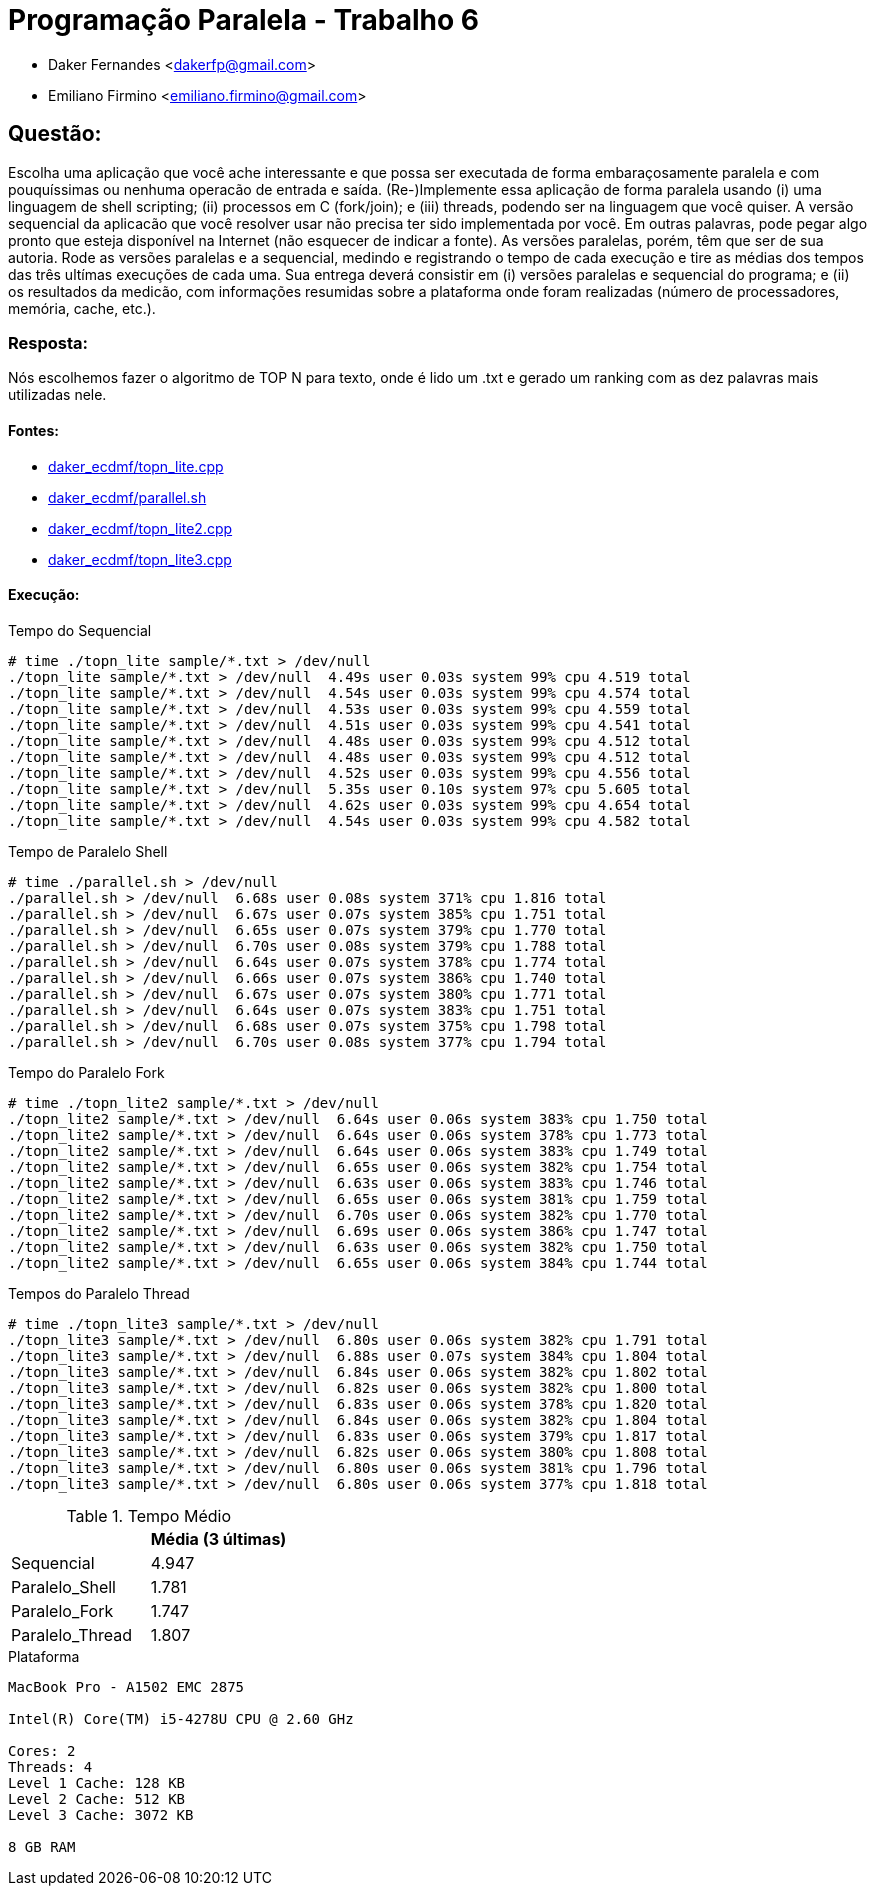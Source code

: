 ﻿Programação Paralela - Trabalho 6
=================================

- Daker Fernandes <dakerfp@gmail.com>
- Emiliano Firmino <emiliano.firmino@gmail.com>

Questão:
--------

Escolha uma aplicação que você ache interessante e que possa ser executada
de forma embaraçosamente paralela e com pouquíssimas ou nenhuma operacão de
entrada e saída. (Re-)Implemente essa aplicação de forma paralela usando (i)
uma linguagem de shell scripting; (ii) processos em C (fork/join); e (iii)
threads, podendo ser na linguagem que você quiser. A versão sequencial da
aplicacão que você resolver usar não precisa ter sido implementada por
você. Em outras palavras, pode pegar algo pronto que esteja disponível na
Internet (não esquecer de indicar a fonte). As versões paralelas, porém,
têm que ser de sua autoria. Rode as versões paralelas e a sequencial, medindo
e registrando o tempo de cada execução e tire as médias dos tempos das três
ultímas execuções de cada uma. Sua entrega deverá consistir em (i) versões
paralelas e sequencial do programa; e (ii) os resultados da medicão, com
informações resumidas sobre a plataforma onde foram realizadas (número de
processadores, memória, cache, etc.).

Resposta:
~~~~~~~~~

Nós escolhemos fazer o algoritmo de TOP N para texto, onde é lido um .txt
e gerado um ranking com as dez palavras mais utilizadas nele.

Fontes:
^^^^^^^

* link:Sequencial[daker_ecdmf/topn_lite.cpp]
* link:Paralelo_Shell[daker_ecdmf/parallel.sh]
* link:Paralelo_Fork[daker_ecdmf/topn_lite2.cpp]
* link:Paralelo_Thread[daker_ecdmf/topn_lite3.cpp]

Execução:
^^^^^^^^^

.Tempo do Sequencial
-----------------------
# time ./topn_lite sample/*.txt > /dev/null
./topn_lite sample/*.txt > /dev/null  4.49s user 0.03s system 99% cpu 4.519 total
./topn_lite sample/*.txt > /dev/null  4.54s user 0.03s system 99% cpu 4.574 total
./topn_lite sample/*.txt > /dev/null  4.53s user 0.03s system 99% cpu 4.559 total
./topn_lite sample/*.txt > /dev/null  4.51s user 0.03s system 99% cpu 4.541 total
./topn_lite sample/*.txt > /dev/null  4.48s user 0.03s system 99% cpu 4.512 total
./topn_lite sample/*.txt > /dev/null  4.48s user 0.03s system 99% cpu 4.512 total
./topn_lite sample/*.txt > /dev/null  4.52s user 0.03s system 99% cpu 4.556 total
./topn_lite sample/*.txt > /dev/null  5.35s user 0.10s system 97% cpu 5.605 total
./topn_lite sample/*.txt > /dev/null  4.62s user 0.03s system 99% cpu 4.654 total
./topn_lite sample/*.txt > /dev/null  4.54s user 0.03s system 99% cpu 4.582 total
-----------------------

.Tempo de Paralelo Shell
-----------------------
# time ./parallel.sh > /dev/null
./parallel.sh > /dev/null  6.68s user 0.08s system 371% cpu 1.816 total
./parallel.sh > /dev/null  6.67s user 0.07s system 385% cpu 1.751 total
./parallel.sh > /dev/null  6.65s user 0.07s system 379% cpu 1.770 total
./parallel.sh > /dev/null  6.70s user 0.08s system 379% cpu 1.788 total
./parallel.sh > /dev/null  6.64s user 0.07s system 378% cpu 1.774 total
./parallel.sh > /dev/null  6.66s user 0.07s system 386% cpu 1.740 total
./parallel.sh > /dev/null  6.67s user 0.07s system 380% cpu 1.771 total
./parallel.sh > /dev/null  6.64s user 0.07s system 383% cpu 1.751 total
./parallel.sh > /dev/null  6.68s user 0.07s system 375% cpu 1.798 total
./parallel.sh > /dev/null  6.70s user 0.08s system 377% cpu 1.794 total
-----------------------

.Tempo do Paralelo Fork
-----------------------
# time ./topn_lite2 sample/*.txt > /dev/null
./topn_lite2 sample/*.txt > /dev/null  6.64s user 0.06s system 383% cpu 1.750 total
./topn_lite2 sample/*.txt > /dev/null  6.64s user 0.06s system 378% cpu 1.773 total
./topn_lite2 sample/*.txt > /dev/null  6.64s user 0.06s system 383% cpu 1.749 total
./topn_lite2 sample/*.txt > /dev/null  6.65s user 0.06s system 382% cpu 1.754 total
./topn_lite2 sample/*.txt > /dev/null  6.63s user 0.06s system 383% cpu 1.746 total
./topn_lite2 sample/*.txt > /dev/null  6.65s user 0.06s system 381% cpu 1.759 total
./topn_lite2 sample/*.txt > /dev/null  6.70s user 0.06s system 382% cpu 1.770 total
./topn_lite2 sample/*.txt > /dev/null  6.69s user 0.06s system 386% cpu 1.747 total
./topn_lite2 sample/*.txt > /dev/null  6.63s user 0.06s system 382% cpu 1.750 total
./topn_lite2 sample/*.txt > /dev/null  6.65s user 0.06s system 384% cpu 1.744 total
-----------------------

.Tempos do Paralelo Thread
-----------------------
# time ./topn_lite3 sample/*.txt > /dev/null
./topn_lite3 sample/*.txt > /dev/null  6.80s user 0.06s system 382% cpu 1.791 total
./topn_lite3 sample/*.txt > /dev/null  6.88s user 0.07s system 384% cpu 1.804 total
./topn_lite3 sample/*.txt > /dev/null  6.84s user 0.06s system 382% cpu 1.802 total
./topn_lite3 sample/*.txt > /dev/null  6.82s user 0.06s system 382% cpu 1.800 total
./topn_lite3 sample/*.txt > /dev/null  6.83s user 0.06s system 378% cpu 1.820 total
./topn_lite3 sample/*.txt > /dev/null  6.84s user 0.06s system 382% cpu 1.804 total
./topn_lite3 sample/*.txt > /dev/null  6.83s user 0.06s system 379% cpu 1.817 total
./topn_lite3 sample/*.txt > /dev/null  6.82s user 0.06s system 380% cpu 1.808 total
./topn_lite3 sample/*.txt > /dev/null  6.80s user 0.06s system 381% cpu 1.796 total
./topn_lite3 sample/*.txt > /dev/null  6.80s user 0.06s system 377% cpu 1.818 total
-----------------------

.Tempo Médio
[frame="topbot",options="header"]
|========================
|                 | Média (3 últimas)
| Sequencial      | 4.947
| Paralelo_Shell  | 1.781
| Paralelo_Fork   | 1.747
| Paralelo_Thread | 1.807
|========================

.Plataforma
----------------------------
MacBook Pro - A1502 EMC 2875

Intel(R) Core(TM) i5-4278U CPU @ 2.60 GHz

Cores: 2
Threads: 4
Level 1 Cache: 128 KB
Level 2 Cache: 512 KB
Level 3 Cache: 3072 KB

8 GB RAM
----------------------------
